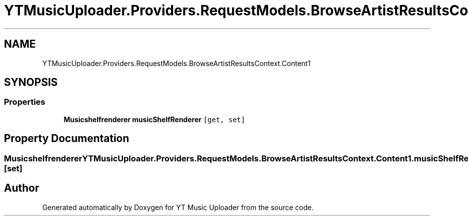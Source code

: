 .TH "YTMusicUploader.Providers.RequestModels.BrowseArtistResultsContext.Content1" 3 "Fri Aug 28 2020" "YT Music Uploader" \" -*- nroff -*-
.ad l
.nh
.SH NAME
YTMusicUploader.Providers.RequestModels.BrowseArtistResultsContext.Content1
.SH SYNOPSIS
.br
.PP
.SS "Properties"

.in +1c
.ti -1c
.RI "\fBMusicshelfrenderer\fP \fBmusicShelfRenderer\fP\fC [get, set]\fP"
.br
.in -1c
.SH "Property Documentation"
.PP 
.SS "\fBMusicshelfrenderer\fP YTMusicUploader\&.Providers\&.RequestModels\&.BrowseArtistResultsContext\&.Content1\&.musicShelfRenderer\fC [get]\fP, \fC [set]\fP"


.SH "Author"
.PP 
Generated automatically by Doxygen for YT Music Uploader from the source code\&.
